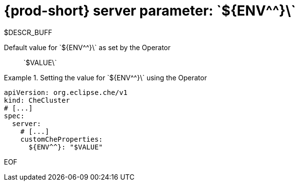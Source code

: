 
[id="{prod-id-short}-server-parameter-${ENV,,}_{context}"]
= {prod-short} server parameter: \`+${ENV^^}+\`

// FIXME: Fix the language and remove the  vale off statement.
// pass:[<!-- vale off -->]

$DESCR_BUFF

// Default value for \`+${ENV^^}+\`:: \`+$VALUE+\`

// If the Operator sets a different value, uncomment and complete following block:
Default value for \`+${ENV^^}+\` as set by the Operator:: \`+$VALUE+\`

ifeval::["{project-context}" == "che"]
// If Helm sets a different default value, uncomment and complete following block:
Default value for \`+${ENV^^}+\` as set using the \`configMap\`:: \`+$VALUE+\`
endif::[]

// FIXME: If the parameter can be set with the simpler syntax defined for CheCluster Custom Resource, replace it here

.Setting the value for \`+${ENV^^}+\` using the Operator
====
[source,yaml]
----
apiVersion: org.eclipse.che/v1
kind: CheCluster
# [...]
spec:
  server:
    # [...]
    customCheProperties:
      ${ENV^^}: "$VALUE"
----
====


EOF